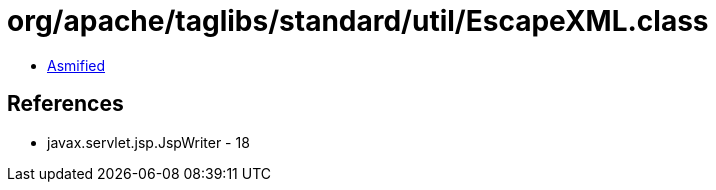 = org/apache/taglibs/standard/util/EscapeXML.class

 - link:EscapeXML-asmified.java[Asmified]

== References

 - javax.servlet.jsp.JspWriter - 18
